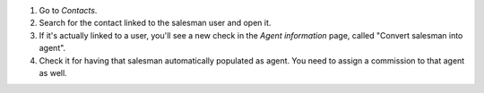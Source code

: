 #. Go to *Contacts*.
#. Search for the contact linked to the salesman user and open it.
#. If it's actually linked to a user, you'll see a new check in the
   *Agent information* page, called "Convert salesman into agent".
#. Check it for having that salesman automatically populated as agent. You
   need to assign a commission to that agent as well.
